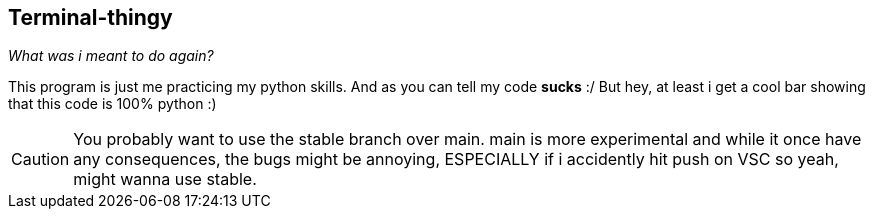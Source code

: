 == Terminal-thingy
_What was i meant to do again?_


This program is just me practicing my python skills. And as you can tell my code ***sucks*** :/
But hey, at least i get a cool bar showing that this code is 100% python :)

CAUTION: You probably want to use the stable branch over main. main is more experimental and while it once have any consequences, the bugs might be annoying, ESPECIALLY if i accidently hit push on VSC so yeah, might wanna use stable.
